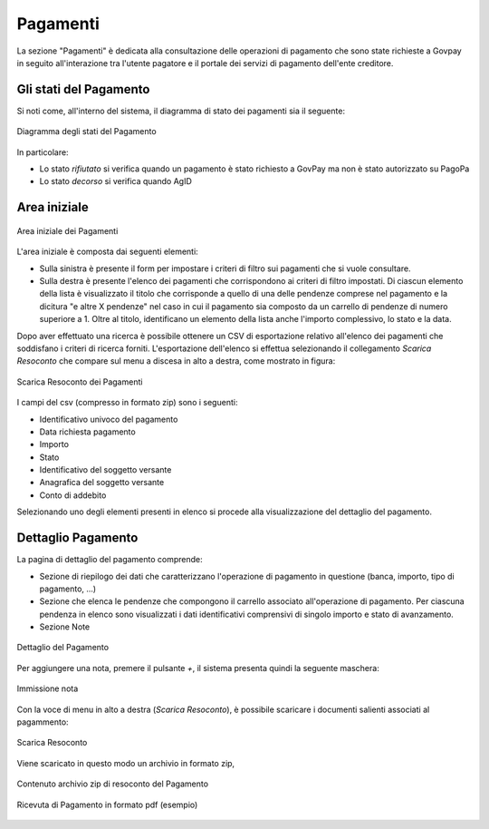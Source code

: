 .. _utente_pagamenti:

Pagamenti
=========

La sezione "Pagamenti" è dedicata alla consultazione delle operazioni di pagamento che sono state richieste a Govpay in seguito all'interazione tra l'utente pagatore e il portale dei servizi di pagamento dell'ente creditore.


Gli stati del Pagamento
-----------------------

Si noti come, all'interno del sistema, il diagramma di stato dei pagamenti sia il seguente:


.. figure:: ../_images/P01StatiPagamento.png
   :align: center
   :name: DiagrammaDegliStatiDelPagamento

   Diagramma degli stati del Pagamento


In particolare:

* Lo stato *rifiutato* si verifica quando un pagamento è stato richiesto a GovPay ma non è stato autorizzato su PagoPa
* Lo stato *decorso* si verifica quando AgID

Area iniziale
-------------

.. figure:: ../_images/P02AreaIniziale.png
   :align: center
   :name: AreaInizialeDeiPagamenti

   Area iniziale dei Pagamenti


L'area iniziale è composta dai seguenti elementi:

*  Sulla sinistra è presente il form per impostare i criteri di filtro sui pagamenti che si vuole consultare.
*  Sulla destra è presente l'elenco dei pagamenti che corrispondono ai criteri di filtro impostati. Di ciascun elemento della lista è
   visualizzato il titolo che corrisponde a quello di una delle pendenze comprese nel pagamento e la dicitura "e altre X pendenze" nel      caso in cui il pagamento sia composto da un carrello di pendenze di numero superiore a 1. Oltre al titolo, identificano un elemento      della lista anche l'importo complessivo, lo stato e la data.


Dopo aver effettuato una ricerca è possibile ottenere un CSV di esportazione relativo all'elenco dei pagamenti che soddisfano i criteri
di ricerca forniti. L'esportazione dell'elenco si effettua selezionando il collegamento *Scarica Resoconto* che compare sul menu a discesa in alto a destra, come mostrato in figura:


.. figure:: ../_images/P03ScaricaResoconto.png
   :align: center
   :name: ScaricaResocontoPagamenti
   
   Scarica Resoconto dei Pagamenti


I campi del csv (compresso in formato zip) sono i seguenti:

* Identificativo univoco del pagamento
* Data richiesta pagamento
* Importo
* Stato
* Identificativo del soggetto versante
* Anagrafica del soggetto versante
* Conto di addebito

Selezionando uno degli elementi presenti in elenco si procede alla visualizzazione del dettaglio del pagamento.

Dettaglio Pagamento
-------------------

La pagina di dettaglio del pagamento comprende:

*  Sezione di riepilogo dei dati che caratterizzano l'operazione di pagamento in questione (banca, importo, tipo di pagamento, ...)
*  Sezione che elenca le pendenze che compongono il carrello associato all'operazione di pagamento. Per ciascuna pendenza in elenco sono
   visualizzati i dati identificativi comprensivi di singolo importo e stato di avanzamento.
*  Sezione Note

.. figure:: ../_images/P04DettaglioPagamento.png
   :align: center
   :name: ScaricaResocontoPagamenti
   
   Dettaglio del Pagamento
   
Per aggiungere una nota, premere il pulsante *+*, il sistema presenta quindi la seguente maschera:


.. figure:: ../_images/P05NotaSuPagamento.png
   :align: center
   :name: NotaSuPagamento
   
   Immissione nota
   

Con la voce di menu in alto a destra (*Scarica Resoconto*), è possibile scaricare i documenti salienti associati al pagammento:


.. figure:: ../_images/P06ScaricaResocontoSingoloPagamento.png
   :align: center
   :name: ScaricaResocontoSingoloPagamento
   
   Scarica Resoconto


Viene scaricato in questo modo un archivio in formato zip,


.. figure:: ../_images/P07ContenutoResocontoSingoloPagamento.png
   :align: center
   :name: ContenutoResocontoSingoloPagamento
   
   Contenuto archivio zip di resoconto del Pagamento


.. csv-table:: Contenuto Archivio zip del singolo pagamento
  :header: "File", "Formato", "Significato", "Note"
  :widths: 40,40,20
  
  "RPT", "xml", "Richiesta associata al pagamento", ""
  "RT", "xml", "Ricevuta telematica associata al pagamento", ""
  "RT", "pdf", "Ricevuta telematica in formato pdf", ""


.. figure:: ../_images/P08RicevutaDiPagamento.png
   :align: center
   :name: RicevutaDiPagamentoPdf
   
   Ricevuta di Pagamento in formato pdf (esempio)
